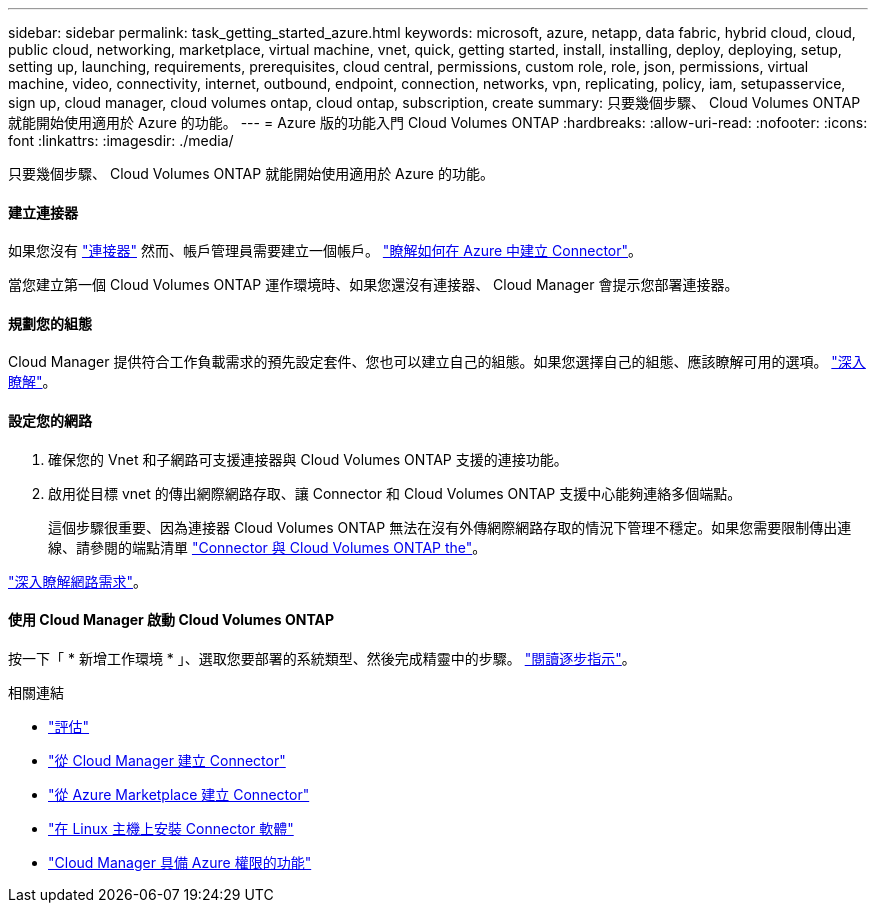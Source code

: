 ---
sidebar: sidebar 
permalink: task_getting_started_azure.html 
keywords: microsoft, azure, netapp, data fabric, hybrid cloud, cloud, public cloud, networking, marketplace, virtual machine, vnet, quick, getting started, install, installing, deploy, deploying, setup, setting up, launching, requirements, prerequisites, cloud central, permissions, custom role, role, json, permissions, virtual machine, video, connectivity, internet, outbound, endpoint, connection, networks, vpn, replicating, policy, iam, setupasservice, sign up, cloud manager, cloud volumes ontap, cloud ontap, subscription, create 
summary: 只要幾個步驟、 Cloud Volumes ONTAP 就能開始使用適用於 Azure 的功能。 
---
= Azure 版的功能入門 Cloud Volumes ONTAP
:hardbreaks:
:allow-uri-read: 
:nofooter: 
:icons: font
:linkattrs: 
:imagesdir: ./media/


[role="lead"]
只要幾個步驟、 Cloud Volumes ONTAP 就能開始使用適用於 Azure 的功能。



==== 建立連接器

[role="quick-margin-para"]
如果您沒有 link:concept_connectors.html["連接器"] 然而、帳戶管理員需要建立一個帳戶。 link:task_creating_connectors_azure.html["瞭解如何在 Azure 中建立 Connector"]。

[role="quick-margin-para"]
當您建立第一個 Cloud Volumes ONTAP 運作環境時、如果您還沒有連接器、 Cloud Manager 會提示您部署連接器。



==== 規劃您的組態

[role="quick-margin-para"]
Cloud Manager 提供符合工作負載需求的預先設定套件、您也可以建立自己的組態。如果您選擇自己的組態、應該瞭解可用的選項。 link:task_planning_your_config_azure.html["深入瞭解"]。



==== 設定您的網路

. 確保您的 Vnet 和子網路可支援連接器與 Cloud Volumes ONTAP 支援的連接功能。
. 啟用從目標 vnet 的傳出網際網路存取、讓 Connector 和 Cloud Volumes ONTAP 支援中心能夠連絡多個端點。
+
這個步驟很重要、因為連接器 Cloud Volumes ONTAP 無法在沒有外傳網際網路存取的情況下管理不穩定。如果您需要限制傳出連線、請參閱的端點清單 link:reference_networking_azure.html["Connector 與 Cloud Volumes ONTAP the"]。



[role="quick-margin-para"]
link:reference_networking_azure.html["深入瞭解網路需求"]。



==== 使用 Cloud Manager 啟動 Cloud Volumes ONTAP

[role="quick-margin-para"]
按一下「 * 新增工作環境 * 」、選取您要部署的系統類型、然後完成精靈中的步驟。 link:task_deploying_otc_azure.html["閱讀逐步指示"]。

.相關連結
* link:concept_evaluating.html["評估"]
* link:task_creating_connectors_azure.html["從 Cloud Manager 建立 Connector"]
* link:task_launching_azure_mktp.html["從 Azure Marketplace 建立 Connector"]
* link:task_installing_linux.html["在 Linux 主機上安裝 Connector 軟體"]
* link:reference_permissions.html#what-cloud-manager-does-with-azure-permissions["Cloud Manager 具備 Azure 權限的功能"]

